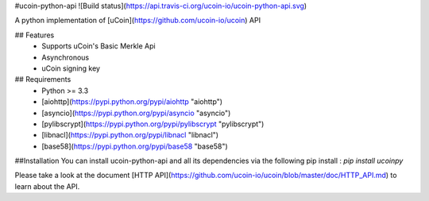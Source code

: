 #ucoin-python-api
![Build status](https://api.travis-ci.org/ucoin-io/ucoin-python-api.svg)

A python implementation of [uCoin](https://github.com/ucoin-io/ucoin) API

## Features
 * Supports uCoin's Basic Merkle Api
 * Asynchronous
 * uCoin signing key

## Requirements
 * Python >= 3.3
 * [aiohttp](https://pypi.python.org/pypi/aiohttp "aiohttp")
 * [asyncio](https://pypi.python.org/pypi/asyncio "asyncio")
 * [pylibscrypt](https://pypi.python.org/pypi/pylibscrypt "pylibscrypt")
 * [libnacl](https://pypi.python.org/pypi/libnacl "libnacl")
 * [base58](https://pypi.python.org/pypi/base58 "base58")

##Installation
You can install ucoin-python-api and all its dependencies via the following pip install :  
`pip install ucoinpy`

Please take a look at the document [HTTP API](https://github.com/ucoin-io/ucoin/blob/master/doc/HTTP_API.md) to learn about the API.


